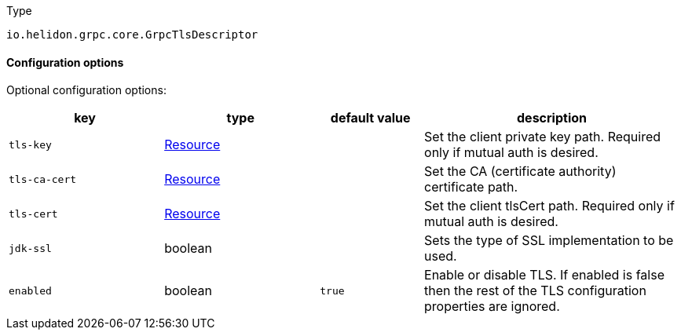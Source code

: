 ///////////////////////////////////////////////////////////////////////////////

    Copyright (c) 2022 Oracle and/or its affiliates.

    Licensed under the Apache License, Version 2.0 (the "License");
    you may not use this file except in compliance with the License.
    You may obtain a copy of the License at

        http://www.apache.org/licenses/LICENSE-2.0

    Unless required by applicable law or agreed to in writing, software
    distributed under the License is distributed on an "AS IS" BASIS,
    WITHOUT WARRANTIES OR CONDITIONS OF ANY KIND, either express or implied.
    See the License for the specific language governing permissions and
    limitations under the License.

///////////////////////////////////////////////////////////////////////////////

ifndef::rootdir[:rootdir: {docdir}/../..]
:description: Configuration of io.helidon.grpc.core.GrpcTlsDescriptor
:keywords: helidon, config, io.helidon.grpc.core.GrpcTlsDescriptor
:basic-table-intro: The table below lists the configuration keys that configure io.helidon.grpc.core.GrpcTlsDescriptor

[source,text]
.Type
----
io.helidon.grpc.core.GrpcTlsDescriptor
----



==== Configuration options




Optional configuration options:
[cols="3,3,2,5"]

|===
|key |type |default value |description

|`tls-key` |xref:{rootdir}/includes/config/io.helidon.common.configurable.Resource.adoc[Resource] |{nbsp} |Set the client private key path. Required only if mutual auth is desired.
|`tls-ca-cert` |xref:{rootdir}/includes/config/io.helidon.common.configurable.Resource.adoc[Resource] |{nbsp} |Set the CA (certificate authority) certificate path.
|`tls-cert` |xref:{rootdir}/includes/config/io.helidon.common.configurable.Resource.adoc[Resource] |{nbsp} |Set the client tlsCert path. Required only if mutual auth is desired.
|`jdk-ssl` |boolean |{nbsp} |Sets the type of SSL implementation to be used.
|`enabled` |boolean |`true` |Enable or disable TLS. If enabled is false then the rest of the TLS configuration properties are ignored.

|===
